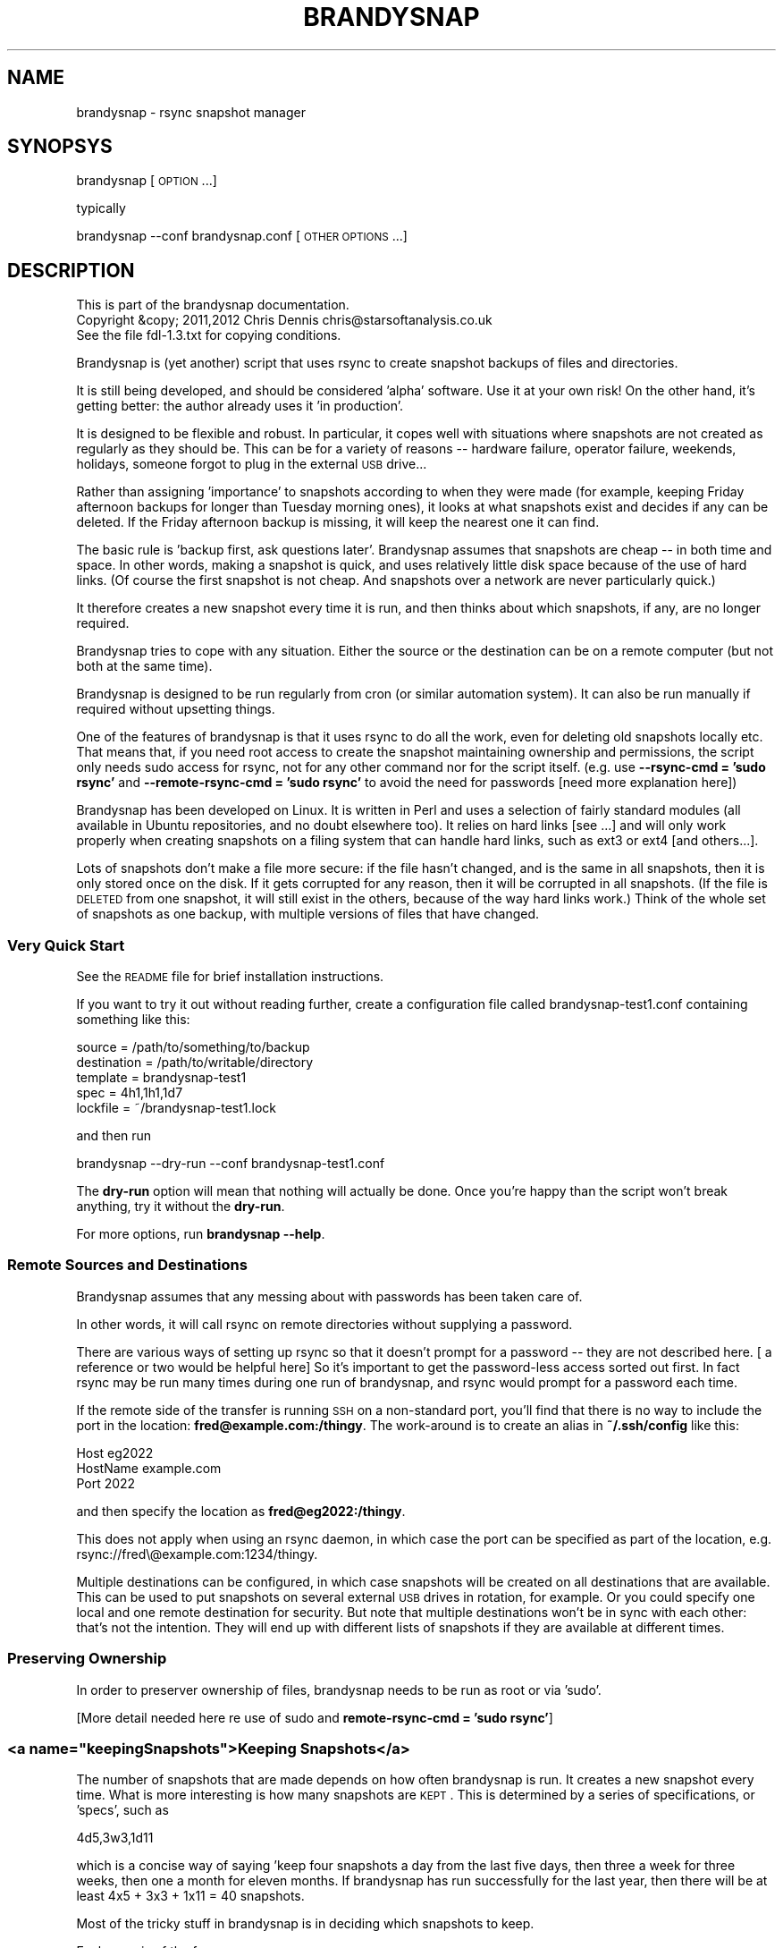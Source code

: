 .\" Automatically generated by Pod::Man 2.25 (Pod::Simple 3.20)
.\"
.\" Standard preamble:
.\" ========================================================================
.de Sp \" Vertical space (when we can't use .PP)
.if t .sp .5v
.if n .sp
..
.de Vb \" Begin verbatim text
.ft CW
.nf
.ne \\$1
..
.de Ve \" End verbatim text
.ft R
.fi
..
.\" Set up some character translations and predefined strings.  \*(-- will
.\" give an unbreakable dash, \*(PI will give pi, \*(L" will give a left
.\" double quote, and \*(R" will give a right double quote.  \*(C+ will
.\" give a nicer C++.  Capital omega is used to do unbreakable dashes and
.\" therefore won't be available.  \*(C` and \*(C' expand to `' in nroff,
.\" nothing in troff, for use with C<>.
.tr \(*W-
.ds C+ C\v'-.1v'\h'-1p'\s-2+\h'-1p'+\s0\v'.1v'\h'-1p'
.ie n \{\
.    ds -- \(*W-
.    ds PI pi
.    if (\n(.H=4u)&(1m=24u) .ds -- \(*W\h'-12u'\(*W\h'-12u'-\" diablo 10 pitch
.    if (\n(.H=4u)&(1m=20u) .ds -- \(*W\h'-12u'\(*W\h'-8u'-\"  diablo 12 pitch
.    ds L" ""
.    ds R" ""
.    ds C` ""
.    ds C' ""
'br\}
.el\{\
.    ds -- \|\(em\|
.    ds PI \(*p
.    ds L" ``
.    ds R" ''
'br\}
.\"
.\" Escape single quotes in literal strings from groff's Unicode transform.
.ie \n(.g .ds Aq \(aq
.el       .ds Aq '
.\"
.\" If the F register is turned on, we'll generate index entries on stderr for
.\" titles (.TH), headers (.SH), subsections (.SS), items (.Ip), and index
.\" entries marked with X<> in POD.  Of course, you'll have to process the
.\" output yourself in some meaningful fashion.
.ie \nF \{\
.    de IX
.    tm Index:\\$1\t\\n%\t"\\$2"
..
.    nr % 0
.    rr F
.\}
.el \{\
.    de IX
..
.\}
.\"
.\" Accent mark definitions (@(#)ms.acc 1.5 88/02/08 SMI; from UCB 4.2).
.\" Fear.  Run.  Save yourself.  No user-serviceable parts.
.    \" fudge factors for nroff and troff
.if n \{\
.    ds #H 0
.    ds #V .8m
.    ds #F .3m
.    ds #[ \f1
.    ds #] \fP
.\}
.if t \{\
.    ds #H ((1u-(\\\\n(.fu%2u))*.13m)
.    ds #V .6m
.    ds #F 0
.    ds #[ \&
.    ds #] \&
.\}
.    \" simple accents for nroff and troff
.if n \{\
.    ds ' \&
.    ds ` \&
.    ds ^ \&
.    ds , \&
.    ds ~ ~
.    ds /
.\}
.if t \{\
.    ds ' \\k:\h'-(\\n(.wu*8/10-\*(#H)'\'\h"|\\n:u"
.    ds ` \\k:\h'-(\\n(.wu*8/10-\*(#H)'\`\h'|\\n:u'
.    ds ^ \\k:\h'-(\\n(.wu*10/11-\*(#H)'^\h'|\\n:u'
.    ds , \\k:\h'-(\\n(.wu*8/10)',\h'|\\n:u'
.    ds ~ \\k:\h'-(\\n(.wu-\*(#H-.1m)'~\h'|\\n:u'
.    ds / \\k:\h'-(\\n(.wu*8/10-\*(#H)'\z\(sl\h'|\\n:u'
.\}
.    \" troff and (daisy-wheel) nroff accents
.ds : \\k:\h'-(\\n(.wu*8/10-\*(#H+.1m+\*(#F)'\v'-\*(#V'\z.\h'.2m+\*(#F'.\h'|\\n:u'\v'\*(#V'
.ds 8 \h'\*(#H'\(*b\h'-\*(#H'
.ds o \\k:\h'-(\\n(.wu+\w'\(de'u-\*(#H)/2u'\v'-.3n'\*(#[\z\(de\v'.3n'\h'|\\n:u'\*(#]
.ds d- \h'\*(#H'\(pd\h'-\w'~'u'\v'-.25m'\f2\(hy\fP\v'.25m'\h'-\*(#H'
.ds D- D\\k:\h'-\w'D'u'\v'-.11m'\z\(hy\v'.11m'\h'|\\n:u'
.ds th \*(#[\v'.3m'\s+1I\s-1\v'-.3m'\h'-(\w'I'u*2/3)'\s-1o\s+1\*(#]
.ds Th \*(#[\s+2I\s-2\h'-\w'I'u*3/5'\v'-.3m'o\v'.3m'\*(#]
.ds ae a\h'-(\w'a'u*4/10)'e
.ds Ae A\h'-(\w'A'u*4/10)'E
.    \" corrections for vroff
.if v .ds ~ \\k:\h'-(\\n(.wu*9/10-\*(#H)'\s-2\u~\d\s+2\h'|\\n:u'
.if v .ds ^ \\k:\h'-(\\n(.wu*10/11-\*(#H)'\v'-.4m'^\v'.4m'\h'|\\n:u'
.    \" for low resolution devices (crt and lpr)
.if \n(.H>23 .if \n(.V>19 \
\{\
.    ds : e
.    ds 8 ss
.    ds o a
.    ds d- d\h'-1'\(ga
.    ds D- D\h'-1'\(hy
.    ds th \o'bp'
.    ds Th \o'LP'
.    ds ae ae
.    ds Ae AE
.\}
.rm #[ #] #H #V #F C
.\" ========================================================================
.\"
.IX Title "BRANDYSNAP 1"
.TH BRANDYSNAP 1 "2012-10-11" "perl v5.16.1" "User Contributed Perl Documentation"
.\" For nroff, turn off justification.  Always turn off hyphenation; it makes
.\" way too many mistakes in technical documents.
.if n .ad l
.nh
.SH "NAME"
brandysnap \- rsync snapshot manager
.SH "SYNOPSYS"
.IX Header "SYNOPSYS"
brandysnap [\s-1OPTION\s0...]
.PP
typically
.PP
brandysnap \-\-conf brandysnap.conf [\s-1OTHER\s0 \s-1OPTIONS\s0...]
.SH "DESCRIPTION"
.IX Header "DESCRIPTION"
.Vb 3
\& This is part of the brandysnap documentation.
\& Copyright &copy; 2011,2012  Chris Dennis  chris@starsoftanalysis.co.uk
\& See the file fdl\-1.3.txt for copying conditions.
.Ve
.PP
Brandysnap is (yet another) script that uses rsync to create snapshot backups of files and 
directories.
.PP
It is still being developed, and should be considered 'alpha' software.  
Use it at your own risk!
On the other hand, it's getting better: the author already uses it 'in production'.
.PP
It is designed to be flexible and robust.  In particular, it copes well with situations where 
snapshots are not created as regularly as they should be.  
This can be for a variety of reasons \*(-- hardware failure, operator failure, 
weekends, holidays, someone forgot to plug in the external \s-1USB\s0 drive...
.PP
Rather than assigning 'importance' to snapshots according to when they were made (for example, keeping Friday afternoon backups for longer than Tuesday morning ones), it looks at what snapshots exist and decides if any can be deleted.  If the Friday afternoon backup is missing, it will keep the nearest one it can find.
.PP
The basic rule is 'backup first, ask questions later'.  Brandysnap assumes that snapshots are cheap \*(-- in both time and space.  In other words, making a snapshot is quick, and uses relatively little disk space because of the use of hard links.  (Of course the first snapshot is not cheap.  And snapshots over a network are never particularly quick.)
.PP
It therefore creates a new snapshot every time it is run, and then thinks about which snapshots, if any, are no longer required.
.PP
Brandysnap tries to cope with any situation.  Either the source or the destination can be on a remote computer (but not both at the same time).
.PP
Brandysnap is designed to be run regularly from cron (or similar automation system).  It can also be run manually if required without upsetting things.
.PP
One of the features of brandysnap is that it uses rsync to do all the work, even for deleting old snapshots locally etc.  That means
that, if you need root access to create the snapshot maintaining ownership and permissions, the script only needs sudo access 
for rsync, not for any other command nor for the script itself.  (e.g. use \fB\-\-rsync\-cmd = 'sudo rsync'\fR and \fB\-\-remote\-rsync\-cmd = 'sudo rsync'\fR to avoid the need for passwords [need more explanation here])
.PP
Brandysnap has been developed on Linux.  It is written in Perl and uses a selection of fairly standard modules (all available in Ubuntu repositories, and no doubt elsewhere too).  It relies on hard links [see ...] and will only work properly when creating snapshots on a filing system that can handle hard links, such as ext3 or ext4 [and others...].
.PP
Lots of snapshots don't make a file more secure: if the file hasn't changed, and is the same in all snapshots, then it is only stored once on the disk.  If it gets corrupted for any reason, then it will be corrupted in all snapshots.  (If the file is \s-1DELETED\s0 from one snapshot, it will still exist in the others, because of the way hard links work.) Think of the whole set of snapshots as one backup, with multiple versions of files that have changed.
.SS "Very Quick Start"
.IX Subsection "Very Quick Start"
See the \s-1README\s0 file for brief installation instructions.
.PP
If you want to try it out without reading further, create a configuration file called brandysnap\-test1.conf containing something like this:
.PP
.Vb 5
\&    source      = /path/to/something/to/backup
\&    destination = /path/to/writable/directory
\&    template    = brandysnap\-test1
\&    spec        = 4h1,1h1,1d7
\&    lockfile    = ~/brandysnap\-test1.lock
.Ve
.PP
and then run
.PP
.Vb 1
\&    brandysnap \-\-dry\-run \-\-conf brandysnap\-test1.conf
.Ve
.PP
The \fBdry-run\fR option will mean that nothing will actually be done.  Once you're happy than the script won't break anything, try it without the \fBdry-run\fR.
.PP
For more options, run \fBbrandysnap \-\-help\fR.
.SS "Remote Sources and Destinations"
.IX Subsection "Remote Sources and Destinations"
Brandysnap assumes that any messing about with passwords has been taken care of.
.PP
In other words, it will call rsync on remote directories without supplying a password.
.PP
There are various ways of setting up rsync so that it doesn't prompt for a password \*(-- they are not described here.  [ a reference or two would be helpful here] So it's important to get the password-less access sorted out first.  In fact rsync may be run many times during one run of brandysnap, and rsync would prompt for a password each time.
.PP
If the remote side of the transfer is running \s-1SSH\s0 on a non-standard port, you'll find that there is no way to include the port in the location: \fBfred@example.com:/thingy\fR.  The work-around is to create an alias in \fB~/.ssh/config\fR like this:
.PP
.Vb 3
\&    Host eg2022
\&        HostName example.com
\&        Port 2022
.Ve
.PP
and then specify the location as \fBfred@eg2022:/thingy\fR.
.PP
This does not apply when using an rsync daemon, in which case the port can be specified as part of the location, e.g. rsync://fred\e@example.com:1234/thingy.
.PP
Multiple destinations can be configured, in which case snapshots will be created on all destinations that are available.  This can be used to put snapshots on several external \s-1USB\s0 drives in rotation, for example.  Or you could specify one local and one remote destination for security.  But note that multiple destinations won't be in sync with each other: that's not the intention.  They will end up with different lists of snapshots if they are available at different times.
.SS "Preserving Ownership"
.IX Subsection "Preserving Ownership"
In order to preserver ownership of files, brandysnap needs to be run as root or via 'sudo'.
.PP
[More detail needed here re use of sudo and \fBremote-rsync-cmd = 'sudo rsync'\fR]
.ie n .SS "<a name=""keepingSnapshots"">Keeping Snapshots</a>"
.el .SS "<a name=``keepingSnapshots''>Keeping Snapshots</a>"
.IX Subsection "<a name=keepingSnapshots>Keeping Snapshots</a>"
The number of snapshots that are made depends on how often brandysnap is run.  It creates a new snapshot every time.  What is more interesting is how many snapshots are \s-1KEPT\s0.  This is 
determined by a series of specifications, or 'specs', such as
.PP
.Vb 1
\&        4d5,3w3,1d11
.Ve
.PP
which is a concise way of saying 'keep four snapshots a day from the last five days, then three a week for three weeks, then one a month for eleven months.  If brandysnap has run successfully for the last year, then there will be at least 4x5 + 3x3 + 1x11 = 40 snapshots.
.PP
Most of the tricky stuff in brandysnap is in deciding which snapshots to keep.
.PP
Each spec is of the form
.PP
.Vb 1
\&        <frequency><period><count>
.Ve
.PP
or
.PP
.Vb 1
\&        <minimum frequency> \- <maximum frequency><period><count>
.Ve
.PP
The 'frequency' is the number of snapshots to be kept in each period.  
It can be a single number from 1 to...whatever is reasonable.  Or it can be a minimum-maximum range: for example \fI0\-4\fR means 'keep between 0 and 4 snapshots in this period'.
.PP
Note that the frequency is not the number of snapshots that will be \s-1CREATED\s0 \*(-- that is determined simply by how often brandysnap is run, and that will usually be down to the way that cron is configured.
.PP
The 'period' is a single letter indicating the time period.  It can be one of
.IP "\(bu" 4
\&\fBh\fR \- hour
.IP "\(bu" 4
\&\fBd\fR \- day
.IP "\(bu" 4
\&\fBw\fR \- week
.IP "\(bu" 4
\&\fBm\fR \- month
.IP "\(bu" 4
\&\fBy\fR \- year
.PP
The period can be given in either upper or lower case.
.PP
The 'count' indicates the number of periods, as a number from 1 to as many as you like.
.PP
If the count is left out, the period is 'padded' to make up to the next period, working backwards in time from 'now'.  For example,
.PP
.Vb 1
\&        4d,2w4
.Ve
.PP
will be interpreted as \fB4d7,2w4\fR.  The 'day' specification is expanded to a week's worth of days to align with the next spec which is in weeks.
.PP
If the last spec has no count, it will be padded 'forever'.  The number of snapshots will only be limited by the available disk space.  And when the disk is full, the oldest snapshots will be deleted.
.PP
More spec examples:
.IP "\(bu" 4
\&\fB1d\fR \- just keep 1 backup every day, with no limit to the number of backups.
.IP "\(bu" 4
\&\fB1h24,4d6,3w3,4m11\fR \- one an hour for the first day, then 4 a day for the rest of the week then 3 a week for the rest of the month, then 4 a month to give a whole year of snapshots.
.IP "\(bu" 4
\&\fB0\-6d5,2\-5w3,4m12\fR \- keep up to 6 snapshots a day for five days, but consider days with no snapshots at all to be valid; them keep between 2 and 5 a week for three weeks, then keep snapshots for 12 months with 4 snapshots in each.
.IP "\(bu" 4

.PP
Snapshots also get deleted as time passes.  If a day with four snapshots gets to be old enough to fall within a \fB3w\fR spec, then the extra snapshots will be deleted.
.SS "Definition of 'snapshot' vs full/incremental backups"
.IX Subsection "Definition of 'snapshot' vs full/incremental backups"
Lots of snapshots don't make a file more secure: if the file hasn't changed, 
and is the same in all snapshots, 
then it is only stored once on the disk.  
If it gets corrupted for any reason, then it will be corrupted
in all snapshots.  
(If the file is \s-1DELETED\s0 from one snapshot, it will still exist in the others, because
of the way hard links work.)
.PP
Think of the whole set of snapshots as one backup, with multiple versions of files that have changed.
.SS "Options"
.IX Subsection "Options"
All options can be given either on the command line or in the configuration file.  Command line options override configuration file ones (but see below regarding multiple options).  They are case-insensitive.
.PP
On the command line, options must be preceded by one or two hyphens, and can be abbreviated as long as they do not become ambiguous.  An 'equals' sign (\fB=\fR) is optional.  For example:
.PP
.Vb 1
\&    brandysnap \-\-source xyz \-verbose=1 \-\-conf=bs1.conf \-nocal
.Ve
.PP
In the configuration file the hyphens are optional, but options can still be abbreviated.  Lines beginning with '#' are considered to be comments and are ignored.
.PP
Some options (such as \fBsource\fR and \fBdestination\fR) can be specified more than once.  In this case, command line options 
are added to configuration file one.  For example, if the configuration files includes \fBexclude foo\fR and \fBexclude bar\fR, and you put \fB\-\-exclude thing\fR on the command line, all three items (\fBfoo\fR, \fBbar\fR, and \fBthing\fR) will be excluded.
.PP
\&\fB~\fR can be used to specify local files and directories e.g.
.PP
.Vb 1
\&    \-\-logfile = ~/brandysnap.log
.Ve
.PP
The \fB~\fR will be expanded to the home directory of the user who _runs_ brandysnap.  
\&\fB~\fR can also be used on remote directories, e.g. \fBchris@example.com:~/documents\fR.  In this case, the \fB~\fR will be expanded by rsync to mean the home directory of the user specified (or implied) before the \fB@\fR symbol, in this case \fB/home/chris/\fR.
\&\fB~\fR can \s-1NOT\s0 be used in any of the \fBinclude\fR/\fBexclude\fR options.
.PP
\fIContexts\fR
.IX Subsection "Contexts"
.PP
For more complex set-ups, options in the configuration can be nested within 'contexts'.  
This allows options to made specific to a particular destination or source.
.PP
For example, this snippet from a configuration file:
.PP
.Vb 8
\&    source /home/chris
\&    destination /backups/one
\&    <destination /backups/two/>
\&        source /home/ann
\&        exclude .cache
\&    </destination>
\&    source /home/fred
\&    exclude tmp
.Ve
.PP
Contexts are begun with \f(CW\*(C`<destination dest\-name>\*(C'\fR or \f(CW\*(C`<source source\-name>\*(C'\fR 
and finished with 
\&\f(CW\*(C`</destination>\*(C'\fR or \f(CW\*(C`</source>\*(C'\fR.
Each \f(CW\*(C`<...>\*(C'\fR must be on a line by itself.
.PP
Source contexts can be nested within destination contexts.
.PP
The example above has two destinations. \f(CW\*(C`/home/chris\*(C'\fR and \f(CW\*(C`/home/fred\*(C'\fR (excluding \f(CW\*(C`tmp\*(C'\fR from both) will be copied to \f(CW\*(C`/backups/one\*(C'\fR. 
\&\f(CW\*(C`/home/ann\*(C'\fR (excluding \f(CW\*(C`.cache\*(C'\fR) will be copied to \f(CW\*(C`/backups/two\*(C'\fR.
.PP
Only certain options are valid within each context.  A destination context can contain these options:
.PP
.Vb 10
\&    hbest dbest wbest mbest ybest
\&    safe calendar strict
\&    source template spec
\&    snapshot delete delete\-cp
\&    weekstart
\&    rsync\-cmd rsync\-opts remote\-rsync\-cmd
\&    expire\-old
\&    bwlimit\-in bwlimit\-out
\&    compress restart
\&    allow\-restart ldcount
\&    all\-failed some\-failed
\&    min\-interval
\&    verbose loglevel debug stacktrace
.Ve
.PP
A source context can contain these options:
.PP
.Vb 7
\&    rsync\-cmd rsync\-opts remote\-rsync\-cmd
\&    include include\-from exclude exclude\-from
\&    bwlimit\-in bwlimit\-out
\&    compress restart
\&    allow\-restart 
\&    min\-interval
\&    verbose loglevel debug stacktrace
.Ve
.IP "\(bu" 4
Options marked with '!' in the following list are required.
.IP "\(bu" 4
Options marked with '*' in the following list can be specified more than once.
.SH "OPTIONS"
.IX Header "OPTIONS"
.SS "Main options"
.IX Subsection "Main options"
.IP "\fBconfig \f(BIfile\fB\fR !" 4
.IX Item "config file !"
The name of a file to look in for further options.  
Configuration file options will be overridden by command-line ones, 
irrespective of where the \fBconfig\fR option appears on the command line.
.IP "\fBsource \f(BIfile/dir\fB\fR *!" 4
.IX Item "source file/dir *!"
A local or remote file or directory to add to the snapshot.  Examples:
.Sp
.Vb 3
\&        source ~/Documents
\&        source /home
\&        source chris@example.com:~/Documents
.Ve
.Sp
More than one source can be specified, in which case each source will be rsync'd, 
one at a time, to each destination in turn.
.Sp
Sources can be given specific options with the following syntax:
.Sp
.Vb 3
\&    <source ~/>
\&        exclude .cache
\&    </source>
.Ve
.Sp
Rsync can not copy from a remote source to a remote destination, 
so any source/destination pairs which are both remote will be skipped.
.Sp
Each source must be readable by the user who runs brandysnap.
.Sp
If any files or directories within the source are not readable, brandysnap will carry on regardless.
.Sp
See the section on remote authorisation.
.Sp
By default, brandysnap uses the rsync options 
\&\fB\-\-hard\-links \-\-numeric\-ids \-\-archive \-\-one\-file\-system \-\-timeout=300\fR, 
so the whole of each source will be copied recursively without following symbolic links.  
See the \fBrsync-opts\fR option for ways to change this.
.IP "\fBdestination \f(BIdir\fB\fR *!" 4
.IX Item "destination dir *!"
A local or remote directory for use as the snapshot destination.  Examples:
.Sp
.Vb 2
\&        destination /backups/
\&        dest chris@example.com:/backups
.Ve
.Sp
More than one destination can be specified (see \fBsource\fR).
.Sp
Destinations can be given specific options (including sources) with the following syntax:
.Sp
.Vb 4
\&    <destination chris@example.com:/backups>
\&        bwlimit\-out = 2000
\&        remote\-rsync\-cmd = sudo rsync
\&    </destination>
.Ve
.Sp
Each destination must be writable by the user who runs brandysnap.
.Sp
See the section on remote authorisation.
.IP "\fBtemplate \f(BIname\fB\fR !" 4
.IX Item "template name !"
The directory name of each snapshot is of the form
.Sp
.Vb 1
\&        <template>\-<timestamp>
.Ve
.Sp
See the [Snapshot Names section](#snapshotNames) for more details.
Example:
.Sp
.Vb 1
\&        template docs
.Ve
.IP "\fBspec \f(BIstring\fB\fR !" 4
.IX Item "spec string !"
The snapshot-keeping specification.  See the [Keeping Snapshots section](#keepingSnapshots) for full details.
.IP "\fBlockfile \f(BIfile\fB\fR !" 4
.IX Item "lockfile file !"
To prevent separate runs of brandysnap using the same destinations at the same time, you need to give 
the name of temporary file which will be created and locked while brandysnap is running.
The user running brandysnap must have permission to create and delete this file.  For example:
.Sp
.Vb 1
\&        lockfile /tmp/brandysnap\-docs.lock
.Ve
.IP "\fBlogfile \f(BIfile\fB\fR" 4
.IX Item "logfile file"
The name of a file which will be used to log the output from brandysnap.  Examples:
.Sp
.Vb 2
\&        logfile /var/log/brandysnap.log
\&        logfile ~/bs\-docs.log
.Ve
.Sp
The user running brandysnap must have permission to create and write to the log file.
.SS "Tuning options"
.IX Subsection "Tuning options"
.IP "\fB[no]calendar\fR" 4
.IX Item "[no]calendar"
In calendar mode, hours start on the hours, days start at midnight, weeks start on Sunday (but see the \fBweekstart\fR option), months start on the 1st of the month, years start on the 1st of January.  Padding is added where necessary to align periods with the calendar.  When calendar mode is turned off, periods are not aligned and are contiguous, ending 'now'.  See the [Calendar Mode section](#calendarMode) below for further details.  (default: \fBcalendar\fR)
.IP "\fB[no]safe\fR" 4
.IX Item "[no]safe"
In safe mode, snapshots are only considered for deletion if the specified periods are 'complete' \*(-- i.e. they have the required number of snapshots.  If safe mode is turned off, all periods are considered complete, and extra snapshots in any of them will be deleted. See the [Safe Mode section](#safeMode) below for further details.  (default: \fBsafe\fR)
.Sp
The \fBxbest\fR options can be used to tune the snapshot-matching algorithm which decides which snapshots should be deleted.  The defaults assume that the latest snapshots within a period are the most valuable, and should be kept.  Note that if calendar mode is turned off, the \fBxbest\fR options are relative to the start of the period: for example \fBwbest = 3\fR means the middle of the week, even if the week happens to start at 5:30am on a Tuesday.
.IP "\fBhbest \f(BI0..59\fB\fR" 4
.IX Item "hbest 0..59"
\&\fBhbest\fR determines the favoured minute within an hour for an hourly specification. For example, to prefer hourly snapshots created in the middle of an hours, use \fBhbest 30\fR.  (default: \fB59\fR)
.IP "\fBdbest \f(BI0..23.9\fB\fR" 4
.IX Item "dbest 0..23.9"
Determines the favoured time within day in hours.  For example, to prefer daily snapshots created at 5pm, use \fBdbest 17\fR. (default: \fB23.9\fR)
.IP "\fBwbest \f(BI1..7\fB\fR" 4
.IX Item "wbest 1..7"
Determines the favoured day within a week, with 1=Sunday, 7=Saturday.  For example, to prefer weekly snapshots created on Friday, use \fBwbest 6\fR. (default: \fB1\fR)
.IP "\fBmbest \f(BI1..31\fB\fR" 4
.IX Item "mbest 1..31"
Determines the favoured day within a month.  For example, to prefer monthly snapshots created at the beginning of the month, use \fBmbest 1\fR.  [This may be improved in the future to allow preferences such as 'the last Friday in the month'. If the value specified is greater than the number of days in a particular month, the last day of the month is used.  To always select the last day of the month, use \fBmbest 31\fR.  (default: \fB31\fR)
.IP "\fBybest \f(BI1..366\fB\fR" 4
.IX Item "ybest 1..366"
Determines the favoured day within a year.  In leap years, the value \fB366\fR is automatically changed to \fB365\fR, so \fB366\fR always means 'the last day of the year'. For example, to prefer yearly snapshots in the middle of the year, use \fBybest 180\fR. (default: \fB366\fR)
.IP "\fBmin-interval \f(BI0..\fB\fR" 4
.IX Item "min-interval 0.."
Sets the minimum interval between snapshots, in minutes.  This is useful on a client, such as a laptop, that is
not running or not connected to the network all the time: cron can be used to schedule brandysnap frequently, and this option
used to make sure that snapshots are only created every hour, say.
.IP "\fBweekstart \f(BI1..7\fB\fR" 4
.IX Item "weekstart 1..7"
Sets the first day of week.  If you consider that weeks start on Monday, use \fBweekstart 2\fR.  \fB1\fR=Sunday, \fB7\fR=Saturday.  (default: \fB1\fR)
.SS "Helpful options"
.IX Subsection "Helpful options"
.IP "\fBhelp\fR" 4
.IX Item "help"
Prints out a brief summary of options, and then stops.
.IP "\fBversion\fR" 4
.IX Item "version"
Prints out the brandysnap version number only and then stops.
.IP "\fBverbose \f(BI0..3\fB\fR" 4
.IX Item "verbose 0..3"
This options sets the verbosity of the printed output, on a scale from \fB0\fR to \fB3\fR.  Use higher values to see more about what brandysnap and rsync are doing.  (default: \fB1\fR)
.IP "\fBloglevel \f(BI0..3\fB\fR" 4
.IX Item "loglevel 0..3"
Sets the verbosity level of output in the log file, on a scale from \fB0\fR to \fB3\fR.  If no \fBlogfile\fR is defined, this option is effectively set to \fB0\fR.  (default: \fB1\fR)
.IP "\fB[no]dry\-run\fR" 4
.IX Item "[no]dry-run"
In \fBdry-run\fR mode, brandysnap goes through the motions, but doesn't actually create or delete any snapshots.  The \fBdry-run\fR option is also passed through to rsync. (default: \fBnodry-run\fR)
.SS "Rsync options"
.IX Subsection "Rsync options"
.IP "\fBrsync-cmd \f(BIpath\fB\fR" 4
.IX Item "rsync-cmd path"
The location of the rsync programme on your system.  The default is just \fBrsync\fR which means brandysnap looks for rsync in you normal path. On some systems, you might need to set it to something else such as
.Sp
.Vb 1
\&        rsync\-cmd /usr/bin/rsync
.Ve
.Sp
(default: \fBrsync\fR)
.IP "\fB[no]compress\fR" 4
.IX Item "[no]compress"
Enable rsync compression for remote transfers. Note that this only applies compression for transfer across the network: files are expanded again on the destination.  (default: \fBcompress\fR)
.Sp
Note that compression is used for any 'remote' transfer, i.e. when the source and destination are not on the same computer.  On a fast local network, you may want to use \fB\-\-nocompress\fR.
.IP "\fBinclude\fR/\fBinclude-from\fR/\fBexclude\fR/\fBexclude-from \f(BIpattern-or-file\fB\fR *" 4
.IX Item "include/include-from/exclude/exclude-from pattern-or-file *"
These four options are passed through to rsync unchecked and unchanged.  '~' is \s-1NOT\s0 expanded to a home directory.  See the rsync documentation for details.  (default: none)
.IP "\fBbwlimit-in\fR <n>" 4
.IX Item "bwlimit-in <n>"
Band-width limit for receiving in kbps.  Set it to 0 for no limit.  (default: \fB0\fR)
.IP "\fBbwlimit-out\fR <n>" 4
.IX Item "bwlimit-out <n>"
Band-width limit for sending in kbps. Set it to 0 for no limit.  (default: \fB0\fR)
.IP "\fBrsync-opts \f(BIoptions\fB\fR" 4
.IX Item "rsync-opts options"
Options to pass to rsync, in addition to those that brandysnap will always use (i.e. \-\-relative and \-\-link\-dest). Use this only if you know what you are doing.  (default: \-aHx \-\-numeric\-ids)
.SS "Advanced options"
.IX Subsection "Advanced options"
.IP "\fBall-failed \f(BIkeep/delete\fB\fR" 4
.IX Item "all-failed keep/delete"
What to do with the snapshot if none of the sources are copied successfully.
\&\fB\f(BIkeep\fB\fR will keep the incomplete snapshot and mark it as 'partial' in the metadata file.
This
means that it will not be considered as a proper snapshot when making future
decisions about which snapshots to get rid of.
If you specify \fB\f(BIdelete\fB\fR, the incomplete snapshot will be deleted immediately, in the expectation
that future snapshots will be more successful.
See also \fB\-\-some\-failed\fR.
(default: \fBdelete\fR)
.IP "\fB[no]delete\fR" 4
.IX Item "[no]delete"
Delete no-longer-required snapshots.  If this option is turned off, brandysnap will create new snapshots but not delete any old ones. (default: \fBdelete\fR)
.IP "\fB[no]delete\-cp\fR" 4
.IX Item "[no]delete-cp"
Include the 'current period' when considering which snapshots to delete.  See the description of [current period](#currentPeriod) below. (default: \fBdelete-cp\fR)
.IP "\fB[no]expire\-old\fR" 4
.IX Item "[no]expire-old"
Consider _all_ snapshots (oldest first) as expirable to make room when the destination is full. (default: \fBnoexpire-old\fR)
.IP "\fBldcount \f(BIn\fB\fR" 4
.IX Item "ldcount n"
Specify the number of previous snapshots that rsync will search looking for identical files to hard-link to.  
Normally the default value of \fB1\fR is ideal.  Set this value to \fB0\fR to turn off rsync's \fB\-\-link\-dest\fR option
completely, but be aware that this will greatly increase the size of the new snapshot, and the time
taken to create it (especially over the network).  Values greater than \fB1\fR can be used in conjunction
with [options yet to be implemented] to tune the behaviour of brandysnap. (default: \fB1\fR)
.IP "\fB[no]restart\fR" 4
.IX Item "[no]restart"
If a previous run of brandysnap was interrupted for any reason, use this option to re-do the same snapshot (simply by relying on rsync's ability to not copy files that have not changed).  Any files in the source that have changed since the previous run _will_ be updated.  If more than one destination is being used, rsync will be run for _all_ destinations, even if some of them completed successfully before.
\&\fB\-\-restart\fR implies \fB\-\-snapshot\fR and \fB\-\-min\-interval=0\fR.  (default: \fBnorestart\fR)
.IP "\fB[no]snapshot\fR" 4
.IX Item "[no]snapshot"
Create a new snapshot.  If this option is turned off, no new snapshot will be created during this run of brandysnap but old snapshots may be deleted. (default: \fBsnapshot\fR)
.IP "\fBsome-failed \f(BIkeep/delete\fB\fR" 4
.IX Item "some-failed keep/delete"
What to do with the snapshot if some of the sources are not copied successfully.  See \fB\-\-all\-failed\fR for details. (default: \fBkeep\fR)
.IP "\fBstatus\fR" 4
.IX Item "status"
Print a status report only, with no snapshots being created or deleted.
.IP "\fB[no]strict\fR" 4
.IX Item "[no]strict"
Use strict mode \*(-- see the [Strict Mode section](#strictMode). (default: \fBnostrict\fR)
.SS "Development options"
.IX Subsection "Development options"
These options are for use by developers only.
.IP "\fBdebug \f(BIsection,section\fB\fR" 4
.IX Item "debug section,section"
Print and log debugging information. (default: \fB(none)\fR)
.IP "\fB[no]stacktrace\fR" 4
.IX Item "[no]stacktrace"
Print a stack trace on error. (default: \fBnostacktrace\fR)
.IP "\fBtest \f(BIn\fB\fR" 4
.IX Item "test n"
Run test case 'n'.
.SH "FURTHER DETAILS"
.IX Header "FURTHER DETAILS"
.ie n .SS "<a name=""calendarMode"">Calendar mode</a>"
.el .SS "<a name=``calendarMode''>Calendar mode</a>"
.IX Subsection "<a name=calendarMode>Calendar mode</a>"
In 'calendar mode', which is the default, brandysnap works in terms of real weeks and months.  
Days always start at midnight, weeks at midnight on Sunday etc. (but see the \fB\-\-weekstart\fR option).
In non-calendar mode, the specs are interpreted more simply, 
working backwards from the moment when brandysnap is run.  
There will be no gap between periods: days and weeks can start at any time, 
depending on when the previous spec ran out.
.ie n .SS "<a name=""safeMode"">Safe mode</a>"
.el .SS "<a name=``safeMode''>Safe mode</a>"
.IX Subsection "<a name=safeMode>Safe mode</a>"
In 'safe mode', which the default, specs will only match against the list of existing snapshots if there are enough snapshots to satisfy the spec's definition.  Incomplete specs will be skipped.  This has the result that brandysnap is less likely to delete snapshots.  This is designed to cater for situations when brandysnap has not run successfully as often as it should have, for whatever reason.  For example, because of weekends or holidays, or because the destination wasn't available because an external \s-1USB\s0 drive wasn't connected (or two or more \s-1USB\s0 drives are being used in rotation).  e.g if the spec is \fB4d5\fR, it's now Monday and brandysnap did not run at the weekend, then the days with fewer than 4 snapshots (i.e. Saturday and Sunday) will be skipped; counting the 5 days will start on Friday and work backwards from there.  Safe mode can be turned off via the \fB\-\-safe\fR option.
.SS "Strict mode"
.IX Subsection "Strict mode"
In 'strict mode', which is not the default, brandysnap will not run if there are minor problems with the specs.  Normally, it will display information about how it has interpreted the specs, and carry on.
.SS "Weeks and months and years"
.IX Subsection "Weeks and months and years"
The fact that months and years do not have whole or fixed numbers of 
weeks makes counting periods awkward.  Brandysnap deals with this by 
skipping over the extra days, and not deleting any of their snapshots.
.SS "Status report"
.IX Subsection "Status report"
Brandysnap displays a status report on all existing snapshots at the end of each run.
.PP
However, if the destination is on a remote computer, the status report does include details of the disk space used by each snapshot because of the process of retrieving that information is slow.
.PP
The full status report can be seen for remote destinations by running brandysnap with the \fB\-\-status\fR option in addition to the usual configuration.  And even then, can only display 'Real size', not 'Delete size', because rsync doesn't give information about the number of hard links.
.ie n .SS "<a name=""snapshotNames"">Snapshot names</a>"
.el .SS "<a name=``snapshotNames''>Snapshot names</a>"
.IX Subsection "<a name=snapshotNames>Snapshot names</a>"
Each snapshot is a separate directory within the destination, with a name of the form
.PP
.Vb 1
\&        <template>\-<timestamp:YYYYMMDD\-hhmmss>
.Ve
.PP
where the 'template' is specified by the \-\-template option.  For example
.PP
.Vb 1
\&        bs1\-20110616\-121159
.Ve
.PP
That format is fixed \*(-- it is used to identify snapshots; any directory that doesn't match that pattern will be ignored.
.SS "Interrupt handling"
.IX Subsection "Interrupt handling"
Brandysnap is designed to be robust: if it receives an interrupt signal, for example if the computer
is shutting down, or the user has pressed ctrl-C, while rsync is running, it traps the signal and stops cleanly, 
deleting any partially completed snapshot if possible.
.SS "Other notes"
.IX Subsection "Other notes"
.IP "\(bu" 4
Brandysnap ignores 'minor' errors from rsync, which includes errors regarding permissions.  So check the output to make sure
that there are no 'Permission denied' messages.  If there are, you may need to run brandysnap as root \*(-- see xxx.
.SH "KNOWN ISSUES"
.IX Header "KNOWN ISSUES"
As of 11 October 2012 and version 0.2.3, the following issues and bugs are known.
.IP "\(bu" 4
Under certain circumstances, rsync can fail if the source 
contains files that are hard-linked together
and for which you do not have read permission.  This is fixed in rsync 3.0.9 and later.  You can get
round it by specifying \fB\-\-rsync\-opts\fR with the usual options but omitting \fB\-\-hard\-links\fR
at the cost of using more disk space.
.SH "AUTHOR"
.IX Header "AUTHOR"
Chris Dennis, chris@starsoftanalysis.co.uk
